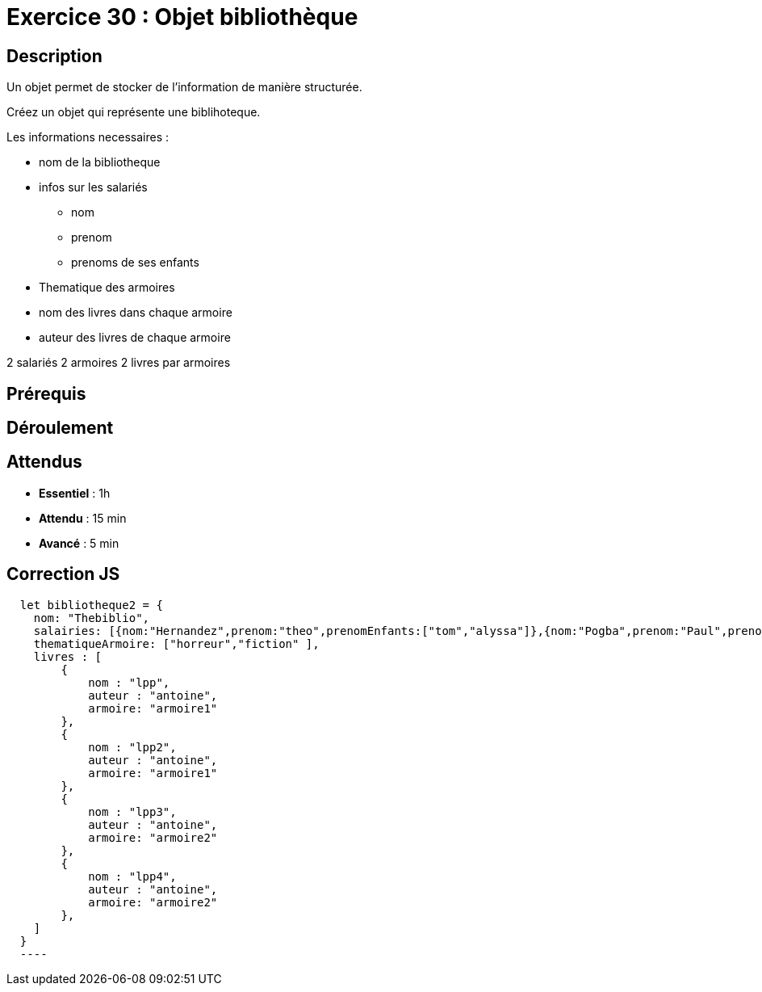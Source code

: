 = Exercice 30 : Objet bibliothèque

== Description

Un objet permet de stocker de l'information de manière structurée.

Créez un objet qui représente une biblihoteque.

Les informations necessaires :

* nom de la bibliotheque
* infos sur les salariés
 ** nom
 ** prenom
 ** prenoms de ses enfants
* Thematique des armoires
* nom des livres dans chaque armoire
* auteur des livres de chaque armoire

2 salariés
2 armoires
2 livres par armoires

== Prérequis

== Déroulement

== Attendus

* *Essentiel* : 1h 
* *Attendu* : 15 min
* *Avancé* : 5 min

== Correction JS

[source,javascript]
----
  let bibliotheque2 = {
    nom: "Thebiblio",
    salairies: [{nom:"Hernandez",prenom:"theo",prenomEnfants:["tom","alyssa"]},{nom:"Pogba",prenom:"Paul",prenomEnfants:["tom"]}],
    thematiqueArmoire: ["horreur","fiction" ],
    livres : [
        {
            nom : "lpp",
            auteur : "antoine",
            armoire: "armoire1"
        },
        {
            nom : "lpp2",
            auteur : "antoine",
            armoire: "armoire1"
        },
        {
            nom : "lpp3",
            auteur : "antoine",
            armoire: "armoire2"
        },
        {
            nom : "lpp4",
            auteur : "antoine",
            armoire: "armoire2"
        },
    ]
  }
  ----
  
